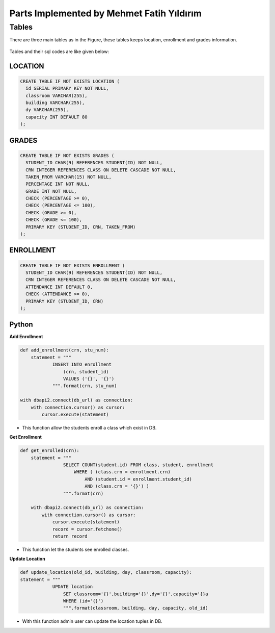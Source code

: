 Parts Implemented by Mehmet Fatih Yıldırım
==========================================

Tables
------

There are three main tables as in the Figure, these tables keeps location,
enrollment and grades information.

.. figure:: ../ss/fatih.jpg
  :scale: 70 %
  :alt: map to buried treasure

Tables and their sql codes are like given below:

LOCATION
^^^^^^^^
.. code-block:: sql

  CREATE TABLE IF NOT EXISTS LOCATION (
    id SERIAL PRIMARY KEY NOT NULL,
    classroom VARCHAR(255),
    building VARCHAR(255),
    dy VARCHAR(255),
    capacity INT DEFAULT 80
  );

.. figure:: ../ss/location.png
  :scale: 100 %
  :align: center
  :alt: map to buried treasure

GRADES
^^^^^^
.. code-block:: sql

  CREATE TABLE IF NOT EXISTS GRADES (
    STUDENT_ID CHAR(9) REFERENCES STUDENT(ID) NOT NULL,
    CRN INTEGER REFERENCES CLASS ON DELETE CASCADE NOT NULL,
    TAKEN_FROM VARCHAR(15) NOT NULL,
    PERCENTAGE INT NOT NULL,
    GRADE INT NOT NULL,
    CHECK (PERCENTAGE >= 0),
    CHECK (PERCENTAGE <= 100),
    CHECK (GRADE >= 0),
    CHECK (GRADE <= 100),
    PRIMARY KEY (STUDENT_ID, CRN, TAKEN_FROM)
  );

.. figure:: ../ss/grades.png
  :scale: 100 %
  :align: center
  :alt: map to buried treasure

ENROLLMENT
^^^^^^^^^^

.. code-block:: sql

  CREATE TABLE IF NOT EXISTS ENROLLMENT (
    STUDENT_ID CHAR(9) REFERENCES STUDENT(ID) NOT NULL,
    CRN INTEGER REFERENCES CLASS ON DELETE CASCADE NOT NULL,
    ATTENDANCE INT DEFAULT 0,
    CHECK (ATTENDANCE >= 0),
    PRIMARY KEY (STUDENT_ID, CRN)
  );

.. figure:: ../ss/enrollment.png
  :scale: 100 %
  :align: center
  :alt: map to buried treasure

Python
^^^^^^

**Add Enrollment**

.. code-block::

    def add_enrollment(crn, stu_num):
        statement = """
                INSERT INTO enrollment
                    (crn, student_id)
                    VALUES ('{}', '{}')
                """.format(crn, stu_num)

    with dbapi2.connect(db_url) as connection:
        with connection.cursor() as cursor:
            cursor.execute(statement)

* This function allow the students enroll a class which exist in DB.

**Get Enrollment**

.. code-block::

    def get_enrolled(crn):
        statement = """
                    SELECT COUNT(student.id) FROM class, student, enrollment
                        WHERE ( (class.crn = enrollment.crn)
                            AND (student.id = enrollment.student_id)
                            AND (class.crn = '{}') )
                    """.format(crn)

        with dbapi2.connect(db_url) as connection:
            with connection.cursor() as cursor:
                cursor.execute(statement)
                record = cursor.fetchone()
                return record

* This function let the students see enrolled classes.

**Update Location**

.. code-block::

    def update_location(old_id, building, day, classroom, capacity):
    statement = """
                UPDATE location
                    SET classroom='{}',building='{}',dy='{}',capacity='{}a
                    WHERE (id='{}')
                    """.format(classroom, building, day, capacity, old_id)

* With this function admin user can update the location tuples in DB.